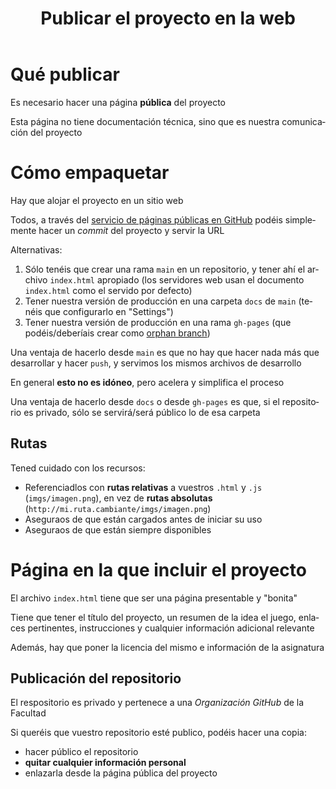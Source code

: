 #+TITLE: Publicar el proyecto en la web
#+LANGUAGE: es
#+OPTIONS: toc:nil reveal_history:t timestamp:nil date:nil author:nil num:nil reveal_single_file:t reveal_slide_number:t
#+REVEAL_EXTRA_CSS: css.css
#+REVEAL_THEME: beige

* Qué publicar

Es necesario hacer una página *pública* del proyecto

Esta página no tiene documentación técnica, sino que es nuestra comunicación del proyecto

* Cómo empaquetar

Hay que alojar el proyecto en un sitio web

Todos, a través del [[https://docs.github.com/en/pages/getting-started-with-github-pages][servicio de páginas públicas en GitHub]] podéis simplemente hacer un /commit/ del proyecto y servir la URL

#+REVEAL: split

Alternativas:

1. Sólo tenéis que crear una rama =main= en un repositorio, y tener ahí el archivo =index.html= apropiado (los servidores web usan el documento =index.html= como el servido por defecto)
2. Tener nuestra versión de producción en una carpeta =docs= de =main= (tenéis que configurarlo en "Settings")
3. Tener nuestra versión de producción en una rama =gh-pages= (que podéis/deberíais crear como [[https://jiafulow.github.io/blog/2020/07/09/create-gh-pages-branch-in-existing-repo/][orphan branch]])

#+REVEAL: split

Una ventaja de hacerlo desde =main= es que no hay que hacer nada más que desarrollar y hacer =push=, y servimos los mismos archivos de desarrollo

En general *esto no es idóneo*, pero acelera y simplifica el proceso

#+REVEAL: split

Una ventaja de hacerlo desde =docs= o desde =gh-pages= es que, si el repositorio es privado, sólo se servirá/será público lo de esa carpeta

** Rutas

Tened cuidado con los recursos:

- Referenciadlos con *rutas relativas* a vuestros =.html= y =.js= (=imgs/imagen.png=), en vez de **rutas absolutas** (=http://mi.ruta.cambiante/imgs/imagen.png=)
- Aseguraos de que están cargados antes de iniciar su uso
- Aseguraos de que están siempre disponibles


* Página en la que incluir el proyecto

El archivo =index.html= tiene que ser una página presentable y "bonita"

#+REVEAL: split

Tiene que tener el título del proyecto, un resumen de la idea el juego, enlaces pertinentes, instrucciones y cualquier información adicional relevante

#+REVEAL: split

Además, hay que poner la licencia del mismo e información de la asignatura

** Publicación del repositorio

El respositorio es privado y pertenece a una /Organización GitHub/ de la Facultad

Si queréis que vuestro repositorio esté publico, podéis hacer una copia:

- hacer público el repositorio
- *quitar cualquier información personal*
- enlazarla desde la página pública del proyecto



# Local variables:
# after-save-hook: org-re-reveal-export-to-html
# end:
